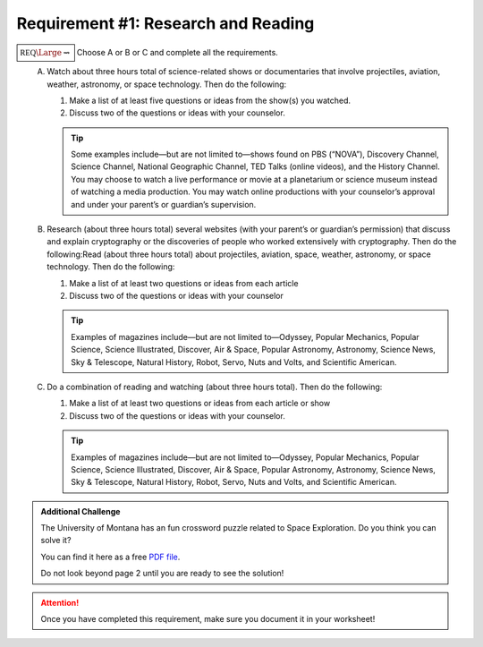 Requirement #1: Research and Reading
++++++++++++++++++++++++++++++++++++

:math:`\boxed{\mathbb{REQ}\Large \rightsquigarrow}` Choose A or B or C and complete all the requirements.
   A. Watch about three hours total of science-related shows or documentaries that involve projectiles, aviation, weather, astronomy, or space technology. Then do the following:

      (1) Make a list of at least five questions or ideas from the show(s) you watched.
      (2) Discuss two of the questions or ideas with your counselor.


      .. tip::  Some examples include—but are not limited to—shows found on PBS (“NOVA”), Discovery Channel, Science Channel, National Geographic Channel, TED Talks (online videos), and the History Channel. You may choose to watch a live performance or movie at a planetarium or science museum instead of watching a media production. You may watch online productions with your counselor’s approval and under your parent’s or guardian’s supervision.
	 
   B. Research (about three hours total) several websites (with your parent’s or guardian’s permission) that discuss and explain cryptography or the discoveries of people who worked extensively with cryptography. Then do the following:Read (about three hours total) about projectiles, aviation, space, weather, astronomy, or space technology. Then do the following:
      
      (1) Make a list of at least two questions or ideas from each article
      (2) Discuss two of the questions or ideas with your counselor

      .. tip:: Examples of magazines include—but are not limited to—Odyssey, Popular Mechanics, Popular Science, Science Illustrated, Discover, Air & Space, Popular Astronomy, Astronomy, Science News, Sky & Telescope, Natural History, Robot, Servo, Nuts and Volts, and Scientific American.
	 
   C. Do a combination of reading and watching (about three hours total). Then do the following:
      
      (1) Make a list of at least two questions or ideas from each article or show
      (2) Discuss two of the questions or ideas with your counselor.

      .. tip::  Examples of magazines include—but are not limited to—Odyssey, Popular Mechanics, Popular Science, Science Illustrated, Discover, Air & Space, Popular Astronomy, Astronomy, Science News, Sky & Telescope, Natural History, Robot, Servo, Nuts and Volts, and Scientific American.

 

.. Admonition:: Additional Challenge

   The University of Montana has an fun crossword puzzle related to Space Exploration. Do you think you can solve it?

   You can find it here as a free `PDF file <http://solar.physics.montana.edu/spot/teacher_area/AA/K-4/space%20crossword%20puzzle.pdf>`_.

   Do not look beyond page 2 until you are ready to see the solution!
   
.. attention:: Once you have completed this requirement, make sure you document it in your worksheet!
